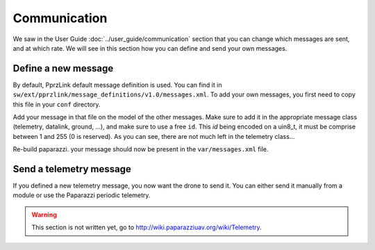 .. developer_guide communication

=============
Communication
=============

We saw in the User Guide :doc:`../user_guide/communication` section that you can change which messages are sent, and at which rate. We will see in this section how you can define and send your own messages.

Define a new message
--------------------

By default, PprzLink default message definition is used. You can find it in ``sw/ext/pprzlink/message_definitions/v1.0/messages.xml``. To add your own messages, you first need to copy this file in your ``conf`` directory.

Add your message in that file on the model of the other messages. Make sure to add it in the appropriate message class (telemetry, datalink, ground, ...), and make sure to use a free ``id``. This *id* being encoded on a uin8_t, it must be comprise between 1 and 255 (0 is reserved). As you can see, there are not much left in the telemetry class...

Re-build paparazzi. your message should now be present in the ``var/messages.xml`` file.


Send a telemetry message
------------------------

If you defined a new telemetry message, you now want the drone to send it. You can either send it manually from a module or use the Paparazzi periodic telemetry.

.. warning::

    This section is not written yet, go to `http://wiki.paparazziuav.org/wiki/Telemetry <http://wiki.paparazziuav.org/wiki/Telemetry>`_.
